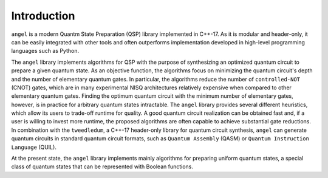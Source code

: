 Introduction
============

``angel`` is a modern Quantm State Preparation (QSP) library implemented in C++-17. As it is modular and header-only, it can be easily integrated with other tools and often outperforms implementation developed in high-level programming languages such as Python.

The ``angel`` library implements algorithms for QSP with the purpose of synthesizing an optimized quantum circuit to prepare a given quantum state. As an objective function, the algorithms focus on minimizing the quantum circuit's depth and the number of elementary quantum gates. In particular, the algorithms reduce the number of ``controlled-NOT`` (CNOT) gates, which are in many experimental NISQ architectures relatively expensive when compared to other elementary quantum gates.  Finding the optimum quantum circuit with the minimum number of elementary gates, however, is in practice for arbitrary quantum states intractable.  The ``angel`` library provides several different heuristics, which allow its users to trade-off runtime for quality.  A good quantum circuit realization can be obtained fast and, if a user is willing to invest more runtime, the proposed algorithms are often capable to achieve substantial gate reductions.  In combination with the ``tweedledum``, a C++-17 header-only library for quantum circuit synthesis, ``angel`` can generate quantum circuits in standard quantum circuit formats, such as ``Quantum Assembly`` (QASM) or ``Quantum Instruction Language`` (QUIL).

At the present state, the ``angel`` library implements mainly algorithms for preparing uniform quantum states, a special class of quantum states that can be represented with Boolean functions.
